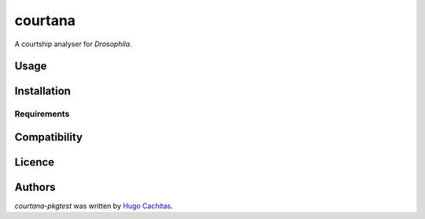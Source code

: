 courtana
========

A courtship analyser for *Drosophila*.

Usage
-----

Installation
------------

Requirements
^^^^^^^^^^^^

Compatibility
-------------

Licence
-------

Authors
-------

`courtana-pkgtest` was written by `Hugo Cachitas <hugo.cachitas@neuro.fchampalimaud.org>`_.

